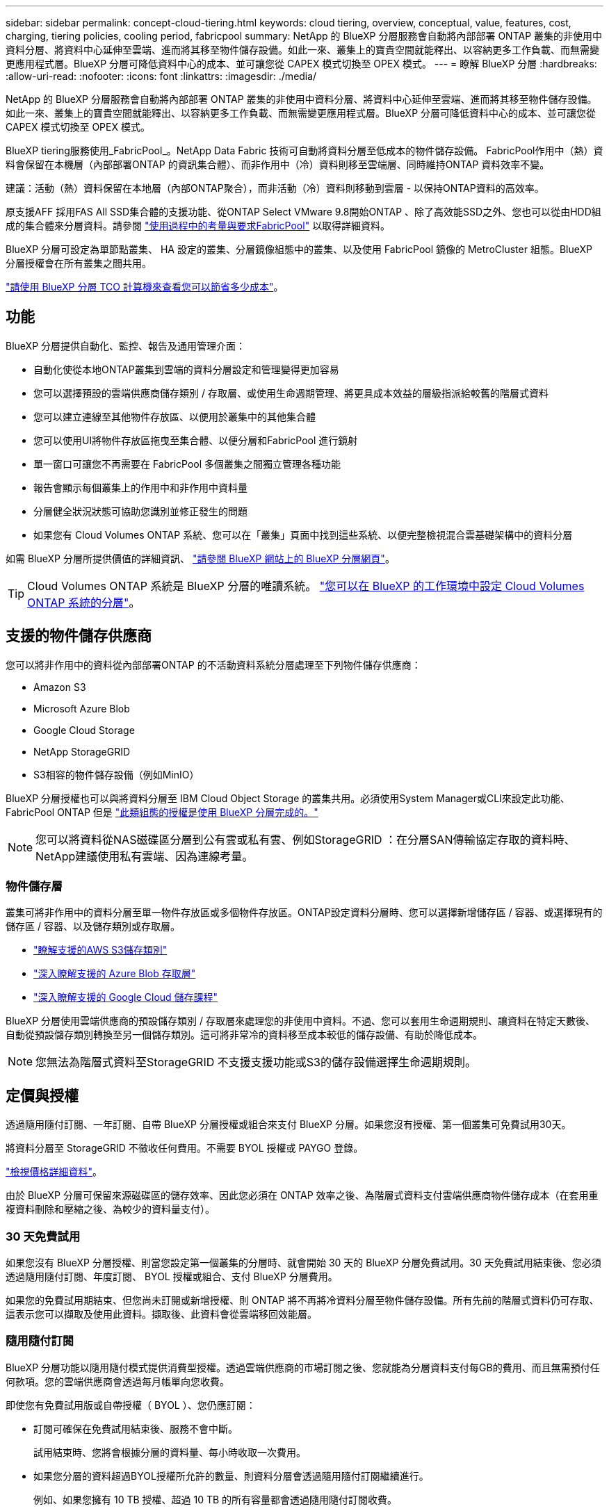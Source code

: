 ---
sidebar: sidebar 
permalink: concept-cloud-tiering.html 
keywords: cloud tiering, overview, conceptual, value, features, cost, charging, tiering policies, cooling period, fabricpool 
summary: NetApp 的 BlueXP 分層服務會自動將內部部署 ONTAP 叢集的非使用中資料分層、將資料中心延伸至雲端、進而將其移至物件儲存設備。如此一來、叢集上的寶貴空間就能釋出、以容納更多工作負載、而無需變更應用程式層。BlueXP 分層可降低資料中心的成本、並可讓您從 CAPEX 模式切換至 OPEX 模式。 
---
= 瞭解 BlueXP 分層
:hardbreaks:
:allow-uri-read: 
:nofooter: 
:icons: font
:linkattrs: 
:imagesdir: ./media/


[role="lead"]
NetApp 的 BlueXP 分層服務會自動將內部部署 ONTAP 叢集的非使用中資料分層、將資料中心延伸至雲端、進而將其移至物件儲存設備。如此一來、叢集上的寶貴空間就能釋出、以容納更多工作負載、而無需變更應用程式層。BlueXP 分層可降低資料中心的成本、並可讓您從 CAPEX 模式切換至 OPEX 模式。

BlueXP tiering服務使用_FabricPool_。NetApp Data Fabric 技術可自動將資料分層至低成本的物件儲存設備。 FabricPool作用中（熱）資料會保留在本機層（內部部署ONTAP 的資訊集合體）、而非作用中（冷）資料則移至雲端層、同時維持ONTAP 資料效率不變。

建議：活動（熱）資料保留在本地層（內部ONTAP聚合），而非活動（冷）資料則移動到雲層 - 以保持ONTAP資料的高效率。

原支援AFF 採用FAS All SSD集合體的支援功能、從ONTAP Select VMware 9.8開始ONTAP 、除了高效能SSD之外、您也可以從由HDD組成的集合體來分層資料。請參閱 https://docs.netapp.com/us-en/ontap/fabricpool/requirements-concept.html["使用過程中的考量與要求FabricPool"^] 以取得詳細資料。

BlueXP 分層可設定為單節點叢集、 HA 設定的叢集、分層鏡像組態中的叢集、以及使用 FabricPool 鏡像的 MetroCluster 組態。BlueXP 分層授權會在所有叢集之間共用。

https://bluexp.netapp.com/cloud-tiering-service-tco["請使用 BlueXP 分層 TCO 計算機來查看您可以節省多少成本"^]。



== 功能

BlueXP 分層提供自動化、監控、報告及通用管理介面：

* 自動化使從本地ONTAP叢集到雲端的資料分層設定和管理變得更加容易
* 您可以選擇預設的雲端供應商儲存類別 / 存取層、或使用生命週期管理、將更具成本效益的層級指派給較舊的階層式資料
* 您可以建立連線至其他物件存放區、以便用於叢集中的其他集合體
* 您可以使用UI將物件存放區拖曳至集合體、以便分層和FabricPool 進行鏡射
* 單一窗口可讓您不再需要在 FabricPool 多個叢集之間獨立管理各種功能
* 報告會顯示每個叢集上的作用中和非作用中資料量
* 分層健全狀況狀態可協助您識別並修正發生的問題
* 如果您有 Cloud Volumes ONTAP 系統、您可以在「叢集」頁面中找到這些系統、以便完整檢視混合雲基礎架構中的資料分層


如需 BlueXP 分層所提供價值的詳細資訊、 https://bluexp.netapp.com/cloud-tiering["請參閱 BlueXP 網站上的 BlueXP 分層網頁"^]。


TIP: Cloud Volumes ONTAP 系統是 BlueXP 分層的唯讀系統。 https://docs.netapp.com/us-en/bluexp-cloud-volumes-ontap/task-tiering.html["您可以在 BlueXP 的工作環境中設定 Cloud Volumes ONTAP 系統的分層"^]。



== 支援的物件儲存供應商

您可以將非作用中的資料從內部部署ONTAP 的不活動資料系統分層處理至下列物件儲存供應商：

* Amazon S3
* Microsoft Azure Blob
* Google Cloud Storage
* NetApp StorageGRID
* S3相容的物件儲存設備（例如MinIO）


BlueXP 分層授權也可以與將資料分層至 IBM Cloud Object Storage 的叢集共用。必須使用System Manager或CLI來設定此功能、FabricPool ONTAP 但是 link:task-licensing-cloud-tiering.html#apply-bluexp-tiering-licenses-to-clusters-in-special-configurations["此類組態的授權是使用 BlueXP 分層完成的。"]


NOTE: 您可以將資料從NAS磁碟區分層到公有雲或私有雲、例如StorageGRID ：在分層SAN傳輸協定存取的資料時、NetApp建議使用私有雲端、因為連線考量。



=== 物件儲存層

叢集可將非作用中的資料分層至單一物件存放區或多個物件存放區。ONTAP設定資料分層時、您可以選擇新增儲存區 / 容器、或選擇現有的儲存區 / 容器、以及儲存類別或存取層。

* link:reference-aws-support.html["瞭解支援的AWS S3儲存類別"]
* link:reference-azure-support.html["深入瞭解支援的 Azure Blob 存取層"]
* link:reference-google-support.html["深入瞭解支援的 Google Cloud 儲存課程"]


BlueXP 分層使用雲端供應商的預設儲存類別 / 存取層來處理您的非使用中資料。不過、您可以套用生命週期規則、讓資料在特定天數後、自動從預設儲存類別轉換至另一個儲存類別。這可將非常冷的資料移至成本較低的儲存設備、有助於降低成本。


NOTE: 您無法為階層式資料至StorageGRID 不支援支援功能或S3的儲存設備選擇生命週期規則。



== 定價與授權

透過隨用隨付訂閱、一年訂閱、自帶 BlueXP 分層授權或組合來支付 BlueXP 分層。如果您沒有授權、第一個叢集可免費試用30天。

將資料分層至 StorageGRID 不徵收任何費用。不需要 BYOL 授權或 PAYGO 登錄。

https://bluexp.netapp.com/pricing#tiering["檢視價格詳細資料"^]。

由於 BlueXP 分層可保留來源磁碟區的儲存效率、因此您必須在 ONTAP 效率之後、為階層式資料支付雲端供應商物件儲存成本（在套用重複資料刪除和壓縮之後、為較少的資料量支付）。



=== 30 天免費試用

如果您沒有 BlueXP 分層授權、則當您設定第一個叢集的分層時、就會開始 30 天的 BlueXP 分層免費試用。30 天免費試用結束後、您必須透過隨用隨付訂閱、年度訂閱、 BYOL 授權或組合、支付 BlueXP 分層費用。

如果您的免費試用期結束、但您尚未訂閱或新增授權、則 ONTAP 將不再將冷資料分層至物件儲存設備。所有先前的階層式資料仍可存取、這表示您可以擷取及使用此資料。擷取後、此資料會從雲端移回效能層。



=== 隨用隨付訂閱

BlueXP 分層功能以隨用隨付模式提供消費型授權。透過雲端供應商的市場訂閱之後、您就能為分層資料支付每GB的費用、而且無需預付任何款項。您的雲端供應商會透過每月帳單向您收費。

即使您有免費試用版或自帶授權（ BYOL ）、您仍應訂閱：

* 訂閱可確保在免費試用結束後、服務不會中斷。
+
試用結束時、您將會根據分層的資料量、每小時收取一次費用。

* 如果您分層的資料超過BYOL授權所允許的數量、則資料分層會透過隨用隨付訂閱繼續進行。
+
例如、如果您擁有 10 TB 授權、超過 10 TB 的所有容量都會透過隨用隨付訂閱收費。



免費試用期間、您將不會從隨用隨付訂閱中收取費用、或如果您未超過 BlueXP 分層 BYOL 授權、也不會收取費用。

link:task-licensing-cloud-tiering.html#use-a-bluexp-tiering-paygo-subscription["瞭解如何設定隨用隨付訂閱"]。



=== 年度合約

BlueXP 分層提供一年一度的合約、將非使用中的資料分層到 Amazon S3 或 Azure 。提供1年、2年或3年期限。

目前不支援年度合約、因為這些合約會分層到 Google 雲端。



=== 請自帶授權

請自帶授權、向 NetApp 購買 * BlueXP 分層 * 授權（先前稱為「雲端分層」授權）。您可以購買 1 年、 2 年或 3 年期授權、並指定任何數量的分層容量（從至少 10 TiB 開始）。BYOL BlueXP 分層授權是一個 _ 浮動 _ 授權、您可以在多個內部部署 ONTAP 叢集上使用。您在BlueXP tiering授權中定義的總分層容量可供所有本機叢集使用。

購買 BlueXP 分層授權後、您需要使用 BlueXP 中的 BlueXP 數位錢包來新增授權。 link:task-licensing-cloud-tiering.html#use-a-bluexp-tiering-byol-license["瞭解如何使用 BlueXP 分層 BYOL 授權"]。

如上所述、建議您設定隨用隨付訂閱、即使您已購買BYOL授權亦然。


NOTE: 自2021年8月起、舊* FabricPool 《*》的授權已被* Cloud Tiering *授權取代。 link:task-licensing-cloud-tiering.html#bluexp-tiering-byol-licensing-starting-in-2021["深入瞭解 BlueXP 分層授權與 FabricPool 授權的不同之處"]。



== BlueXP 分層的運作方式

BlueXP 分層是 NetApp 託管的服務、使用 FabricPool 技術將內部部署 ONTAP 叢集的非使用中（冷）資料自動分層、以在公有雲或私有雲中建立物件儲存。連接 ONTAP 至鏈接器的連接。

下圖顯示每個元件之間的關係：

image:diagram_cloud_tiering.png["顯示 BlueXP 分層服務的架構映像、其中會連線至雲端供應商的 Connector 、連線至 ONTAP 叢集的 Connector 、以及雲端供應商的 ONTAP 叢集與物件儲存設備之間的連線。作用中資料位於 ONTAP 資源中心叢集中、而非作用中資料則位於物件儲存區。"]

在高層級上、 BlueXP 分層的運作方式如下：

. 您從BlueXP發現您的內部部署叢集。
. 您可以提供物件儲存設備的詳細資料、包括儲存庫/容器、儲存類別或存取層、以及階層式資料的生命週期規則、藉此設定分層。
. BlueXP可設定ONTAP 使用物件儲存供應商、並探索叢集上的作用中和非作用中資料量。
. 您可以選擇要分層的磁碟區、以及要套用至這些磁碟區的分層原則。
. 一旦資料達到臨界值時、系統即會將非作用中的資料分層至物件存放區（請參閱ONTAP <<Volume 分層原則>>）。
. 如果您已將生命週期規則套用至階層式資料（僅適用於部分供應商）、則較舊的階層式資料會在特定天數後指派給更具成本效益的階層。




=== Volume 分層原則

當您選取要分層的磁碟區時、會選擇要套用至每個磁碟區的 _ 磁碟區分層原則 _ 。分層原則可決定何時或是否將磁碟區的使用者資料區塊移至雲端。

您也可以調整*冷卻週期*。這是磁碟區中的使用者資料在被視為「冷」並移至物件儲存之前、必須保持非作用中狀態的天數。對於允許您調整冷卻期間的分層原則、有效值為2至183天（使用ONTAP 版本號為12、9.8及更新版本）、2至63天（使用舊ONTAP 版的）；2至63天為建議的最佳實務做法。

無原則（無）:: 將資料保留在效能層的磁碟區上、避免將資料移至雲端層。
Cold 快照（僅限 Snapshot ）:: 不與作用中檔案系統共享的磁碟區中的 Cold Snapshot 區塊、可用於物件儲存。 ONTAP如果讀取、雲端層上的冷資料區塊會變得很熱、並移至效能層。
+
--
只有在 Aggregate 達到 50% 容量、且資料達到冷卻期後、資料才會階層化。預設的冷卻天數為2、但您可以調整此數值。


NOTE: 只有在有空間的情況下、才會將重新加熱的資料寫入效能層。如果效能層容量已滿70%以上、就會繼續從雲端層存取區塊。

--
Cold使用者資料與快照（自動）:: 將磁碟區中的所有冷區塊（不含中繼資料）分層以進行物件儲存。 ONTAPCold資料不僅包括Snapshot複本、也包括來自作用中檔案系統的冷使用者資料。
+
--
如果以隨機讀取方式讀取、雲端層上的冷資料區塊會變得很熱、並移至效能層。如果以連續讀取方式讀取（例如與索引和防毒掃描相關的讀取）、則雲端層上的冷資料區塊會保持冷卻狀態、而且不會寫入效能層。本政策從ONTAP 版本9.4開始提供。

只有在 Aggregate 達到 50% 容量、且資料達到冷卻期後、資料才會階層化。預設的冷卻天數為31、但您可以調整此數值。


NOTE: 只有在有空間的情況下、才會將重新加熱的資料寫入效能層。如果效能層容量已滿70%以上、就會繼續從雲端層存取區塊。

--
所有使用者資料（全部）:: 所有資料（不含中繼資料）會立即標示為冷資料、並儘快分層至物件儲存設備。無需等待 48 小時、磁碟區中的新區塊就會變冷。請注意、在設定 All 原則之前、位於磁碟區中的區塊需要 48 小時才能變冷。
+
--
如果讀取、雲端層上的 Cold 資料區塊會保持冷卻狀態、不會寫入效能層。本政策從 ONTAP 推出時起即為供應。

選擇此分層原則之前、請先考量下列事項：

* 分層資料可立即降低儲存效率（僅限即時）。
* 只有當您確信磁碟區上的冷資料不會變更時、才應使用此原則。
* 物件儲存設備並非交易性質、如果發生變更、將會導致嚴重的分散。
* 在資料保護關係中將 All Tiering 原則指派給來源磁碟區之前、請先考量 SnapMirror 傳輸的影響。
+
由於資料會立即分層、所以 SnapMirror 會從雲端層讀取資料、而非從效能層讀取資料。這將導致 SnapMirror 作業速度變慢（可能會拖慢稍後在佇列中的其他 SnapMirror 作業）、即使這些作業使用不同的分層原則也一樣。

* BlueXP 備份與還原也同樣受到使用分層原則設定的磁碟區所影響。 https://docs.netapp.com/us-en/bluexp-backup-recovery/concept-ontap-backup-to-cloud.html#fabricpool-tiering-policy-considerations["請參閱 BlueXP 備份與還原的分層原則考量"^]。


--
所有 DP 使用者資料（備份）:: 資料保護磁碟區上的所有資料（不含中繼資料）會立即移至雲端層。如果讀取、雲端層上的 Cold 資料區塊會保持冷態、不會寫回效能層（從 ONTAP VMware 9.4 開始）。
+
--

NOTE: 本政策適用於 ONTAP 不含更新版本的版本。改用 * All （全部） * 分層原則、從 ONTAP 功能上的版本為 S69.6 。

--

